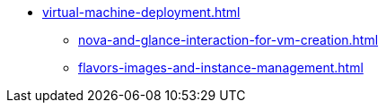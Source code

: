 * xref:virtual-machine-deployment.adoc[]
** xref:nova-and-glance-interaction-for-vm-creation.adoc[]
** xref:flavors-images-and-instance-management.adoc[]
